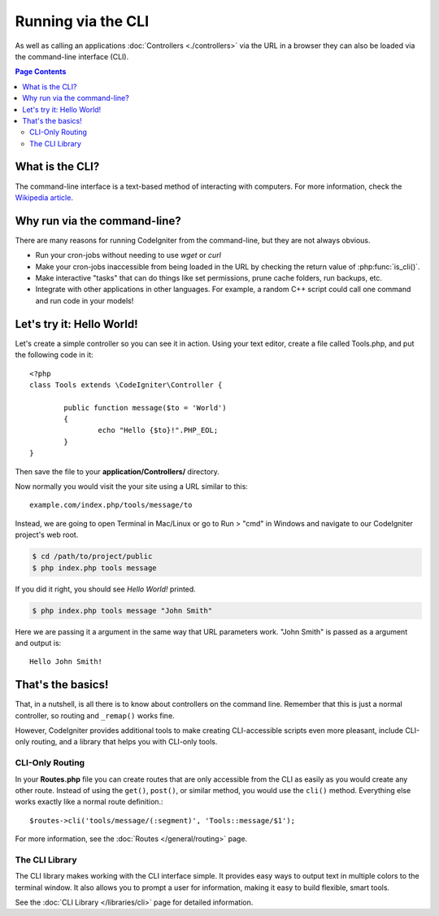 ###################
Running via the CLI
###################

As well as calling an applications :doc:`Controllers <./controllers>`
via the URL in a browser they can also be loaded via the command-line
interface (CLI).

.. contents:: Page Contents

What is the CLI?
================

The command-line interface is a text-based method of interacting with
computers. For more information, check the `Wikipedia
article <http://en.wikipedia.org/wiki/Command-line_interface>`_.

Why run via the command-line?
=============================

There are many reasons for running CodeIgniter from the command-line,
but they are not always obvious.

-  Run your cron-jobs without needing to use *wget* or *curl*
-  Make your cron-jobs inaccessible from being loaded in the URL by
   checking the return value of :php:func:`is_cli()`.
-  Make interactive "tasks" that can do things like set permissions,
   prune cache folders, run backups, etc.
-  Integrate with other applications in other languages. For example, a
   random C++ script could call one command and run code in your models!

Let's try it: Hello World!
==========================

Let's create a simple controller so you can see it in action. Using your
text editor, create a file called Tools.php, and put the following code
in it::

	<?php
	class Tools extends \CodeIgniter\Controller {

		public function message($to = 'World')
		{
			echo "Hello {$to}!".PHP_EOL;
		}
	}

Then save the file to your **application/Controllers/** directory.

Now normally you would visit the your site using a URL similar to this::

	example.com/index.php/tools/message/to

Instead, we are going to open Terminal in Mac/Linux or go to Run > "cmd"
in Windows and navigate to our CodeIgniter project's web root.

.. code-block:: bash

	$ cd /path/to/project/public
	$ php index.php tools message

If you did it right, you should see *Hello World!* printed.

.. code-block:: bash

	$ php index.php tools message "John Smith"

Here we are passing it a argument in the same way that URL parameters
work. "John Smith" is passed as a argument and output is::

	Hello John Smith!

That's the basics!
==================

That, in a nutshell, is all there is to know about controllers on the
command line. Remember that this is just a normal controller, so routing
and ``_remap()`` works fine.

However, CodeIgniter provides additional tools to make creating CLI-accessible
scripts even more pleasant, include CLI-only routing, and a library that helps
you with CLI-only tools.

CLI-Only Routing
----------------

In your **Routes.php** file you can create routes that are only accessible from
the CLI as easily as you would create any other route. Instead of using the ``get()``,
``post()``, or similar method, you would use the ``cli()`` method. Everything else
works exactly like a normal route definition.::

    $routes->cli('tools/message/(:segment)', 'Tools::message/$1');

For more information, see the :doc:`Routes </general/routing>` page.

The CLI Library
---------------

The CLI library makes working with the CLI interface simple.
It provides easy ways to output text in multiple colors to the terminal window. It also
allows you to prompt a user for information, making it easy to build flexible, smart tools.

See the :doc:`CLI Library </libraries/cli>` page for detailed information.
